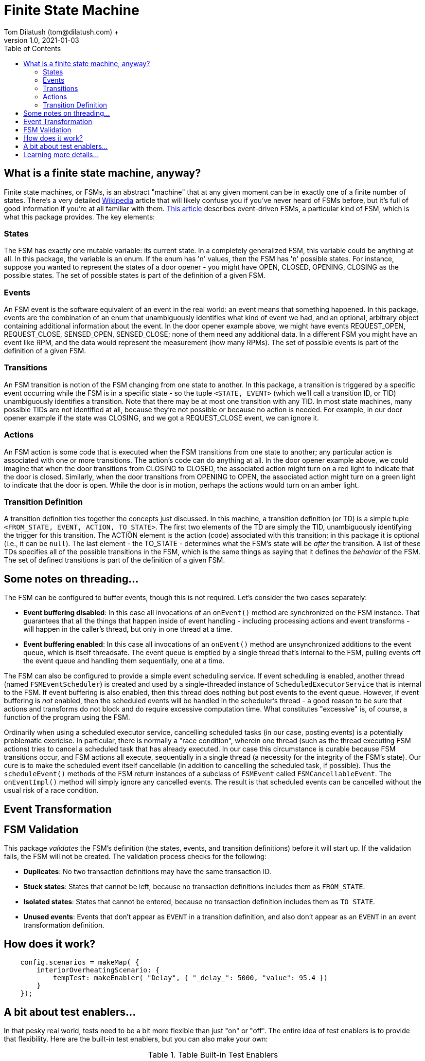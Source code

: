 = Finite State Machine
Tom Dilatush (tom@dilatush.com) +
V1.0, 2021-01-03
:toc:
:toc-placement!:
toc::[]

== What is a finite state machine, anyway?
Finite state machines, or FSMs, is an abstract "machine" that at any given moment can be in exactly one of a finite number of states.  There's a very detailed https://en.wikipedia.org/wiki/Finite-state_machine[Wikipedia] article that will likely confuse you if you've never heard of FSMs before, but it's full of good information if you're at all familiar with them.  https://statecharts.github.io/what-is-a-state-machine.html[This article] describes event-driven FSMs, a particular kind of FSM, which is what this package provides.  The key elements:

=== States
The FSM has exactly one mutable variable: its current state.  In a completely generalized FSM, this variable could be anything at all.  In this package, the variable is an enum.  If the enum has 'n' values, then the FSM has 'n' possible states.  For instance, suppose you wanted to represent the states of a door opener - you might have OPEN, CLOSED, OPENING, CLOSING as the possible states.  The set of possible states is part of the definition of a given FSM.

=== Events
An FSM event is the software equivalent of an event in the real world: an event means that something happened.  In this package, events are the combination of an enum that unambiguously identifies what kind of event we had, and an optional, arbitrary object containing additional information about the event.  In the door opener example above, we might have events REQUEST_OPEN, REQUEST_CLOSE, SENSED_OPEN, SENSED_CLOSE; none of them need any additional data.  In a different FSM you might have an event like RPM, and the data would represent the measurement (how many RPMs).  The set of possible events is part of the definition of a given FSM.

=== Transitions
An FSM transition is notion of the FSM changing from one state to another.  In this package, a transition is triggered by a specific event occurring while the FSM is in a specific state - so the tuple `<STATE, EVENT>` (which we'll call a transition ID, or TID) unambiguously identifies a transition.  Note that there may be at most one transition with any TID.  In most state machines, many possible TIDs are not identified at all, because they're not possible or because no action is needed.  For example, in our door opener example if the state was CLOSING, and we got a REQUEST_CLOSE event, we can ignore it.

=== Actions
An FSM action is some code that is executed when the FSM transitions from one state to another; any particular action is associated with one or more transitions.  The action's code can do anything at all.  In the door opener example above, we could imagine that when the door transitions from CLOSING to CLOSED, the associated action might turn on a red light to indicate that the door is closed.  Similarly, when the door transitions from OPENING to OPEN, the associated action might turn on a green light to indicate that the door is open.  While the door is in motion, perhaps the actions would turn on an amber light.

=== Transition Definition
A transition definition ties together the concepts just discussed.  In this machine, a transition definition (or TD) is a simple tuple `<FROM_STATE, EVENT, ACTION, TO_STATE>`.  The first two elements of the TD are simply the TID, unambiguously identifying the trigger for this transition.  The ACTION element is the action (code) associated with this transition; in this package it is optional (i.e., it can be `null`).  The last element - the TO_STATE - determines what the FSM's state will be _after_ the transition.  A list of these TDs specifies all of the possible transitions in the FSM, which is the same things as saying that it defines the _behavior_ of the FSM.  The set of defined transitions is part of the definition of a given FSM.

== Some notes on threading...
The FSM can be configured to buffer events, though this is not required.  Let's consider the two cases separately:

* *Event buffering disabled*: In this case all invocations of an `onEvent()` method are synchronized on the FSM instance.  That guarantees that all the things that happen inside of event handling - including processing actions and event transforms - will happen in the caller's thread, but only in one thread at a time.
* *Event buffering enabled*: In this case all invocations of an `onEvent()` method are unsynchronized additions to the event queue, which is itself threadsafe.  The event queue is emptied by a single thread that's internal to the FSM, pulling events off the event queue and handling them sequentially, one at a time.

The FSM can also be configured to provide a simple event scheduling service.  If event scheduling is enabled, another thread (named `FSMEventScheduler`) is created and used by a single-threaded instance of `ScheduledExecutorService` that is internal to the FSM.  If event buffering is also enabled, then this thread does nothing but post events to the event queue.  However, if event buffering is _not_ enabled, then the scheduled events will be handled in the scheduler's thread - a good reason to be sure that actions and transforms do not block and do require excessive computation time.  What constitutes "excessive" is, of course, a function of the program using the FSM.

Ordinarily when using a scheduled executor service, cancelling scheduled tasks (in our case, posting events) is a potentially problematic exericise.  In particular, there is normally a "race condition", wherein one thread (such as the thread executing FSM actions) tries to cancel a scheduled task that has already executed.  In our case this circumstance is curable because FSM transitions occur, and FSM actions all execute, sequentially in a single thread (a necessity for the integrity of the FSM's state).  Our cure is to make the scheduled event itself cancellable (in addition to cancelling the scheduled task, if possible).  Thus the `scheduleEvent()` methods of the FSM return instances of a subclass of `FSMEvent` called `FSMCancellableEvent`.  The `onEventImpl()` method will simply ignore any cancelled events.  The result is that scheduled events can be cancelled without the usual risk of a race condition.

== Event Transformation


== FSM Validation
This package _validates_ the FSM's definition (the states, events, and transition definitions) before it will start up.  If the validation fails, the FSM will not be created.  The validation process checks for the following:

* *Duplicates*: No two transaction definitions may have the same transaction ID.
* *Stuck states*: States that cannot be left, because no transaction definitions includes them as `FROM_STATE`.
* *Isolated states*: States that cannot be entered, because no transaction definition includes them as `TO_STATE`.
* *Unused events*: Events that don't appear as `EVENT` in a transition definition, and also don't appear as an `EVENT` in an event transformation definition.


== How does it work?

....
    config.scenarios = makeMap( {
        interiorOverheatingScenario: {
            tempTest: makeEnabler( "Delay", { "_delay_": 5000, "value": 95.4 })
        }
    });
....


== A bit about test enablers...
In that pesky real world, tests need to be a bit more flexible than just "on" or "off".  The entire idea of test enablers is to provide that flexibility.  Here are the built-in test enablers, but you can also make your own:

.Table Built-in Test Enablers
|===
|Name|Description
|CountedTestEnabler
|Is enabled for a configurable number of `isEnabled()` invocations, then disabled -- or vice versa.
|DelayTestEnabler
|Is enabled for a configurable time after `init()` is invoked (generally on program startup or enabling of a scenario), then disabled -- or vice versa.
|FalseTestEnabler
|Is always disabled.
|JavaScriptTestEnabler
|Is enabled or disabled according to a JavaScript script that you supply.  That script may use any properties you configure.  You could, for example, make a test enabler that was enabled only during a full moon.
|PeriodicTestEnabler
|Is enabled for a configurable interval after `init()` is invoked (generally on program startup or enabling of a scenario), disabled for a different configurable interval, and then repeats the cycle -- or vice versa.
|RandomTestEnabler
|Is enabled for a configurable fraction of the invocations of `isEnabled()`.  For instance, if configured with 0.1, then (on long-term average) 10% of the invocations of `isEnabled()` will return true, while 90% will return false.
|CompositeTestEnabler
|We saved the best, but most complicated, test enabler for last.  This test enabler is configured with an ordered list of _other_ test enablers.  When `isEnabled()` on the composite test enabler is called, then `isEnabled()` on each of the configured test enablers is called in sequence, and `isEnabled()` on the composite test enabler will only return true if _all_ the configured test enablers' `isEnabled()` also returned true.

An example will illustrate this.  Suppose you defined a composite test enabler with a delay test enabler, configured to be enabled after 5 seconds, and a counted test enabler (configured to be enabled just once).  The composite test enabler will always report disabled except for the first invocation of `isEnabled()` after 5 seconds of program operation.  The test code would therefore only run once, sometime after 5 seconds post `init()` invocation (generally on program startup or enabling of a scenario).
|===


== Learning more details...
You can learn about the various kinds of enablers that are included with the framework at https://github.com/SlightlyLoony/Util/tree/master/src/main/Java/com/dilatush/util/test[the GitHub repository].  You can also make your own test enablers, including JavaScript-scripted test enablers see https://github.com/SlightlyLoony/Util/blob/master/src/main/Java/com/dilatush/util/test/JavaScriptTestEnabler.java[JavaScriptTestEnabler].